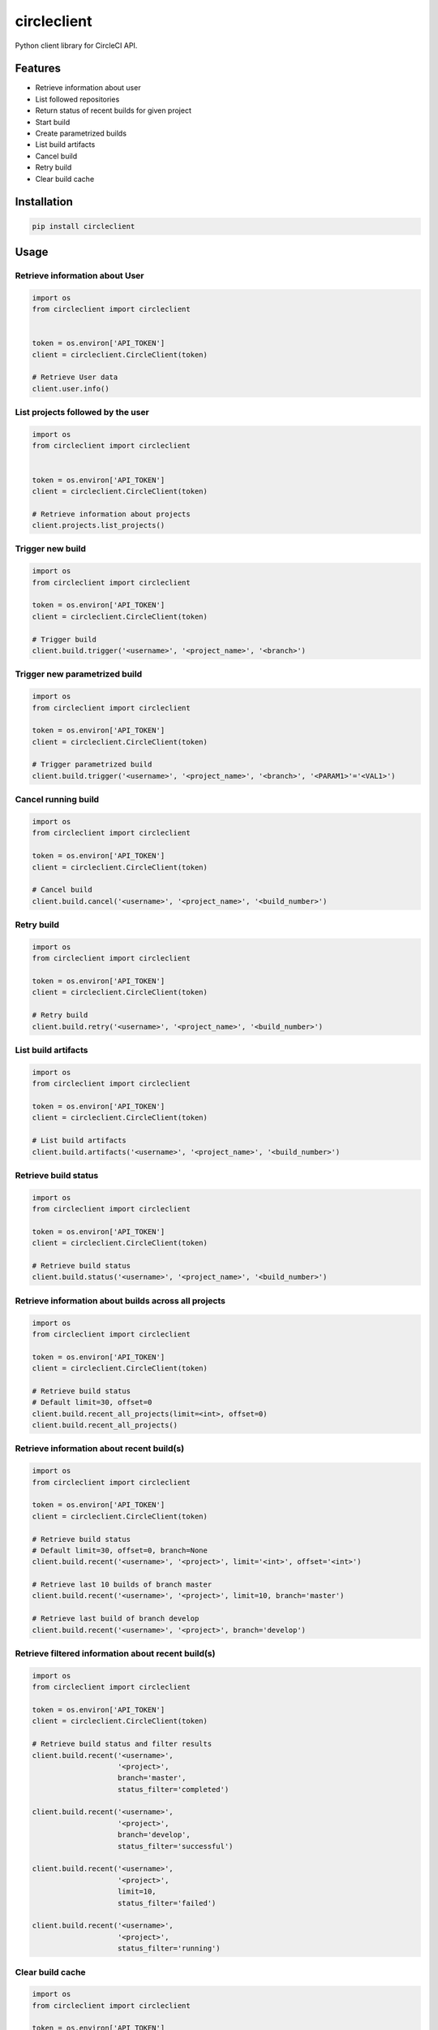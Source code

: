 ============
circleclient
============

.. image:: https://travis-ci.org/qba73/circleclient.svg?branch=master
    :target: https://travis-ci.org/qba73/circleclient
    :alt: Travis CI Build Status

.. image:: https://pypip.in/v/circleclient/badge.png
    :target: https://pypi.python.org/pypi/circleclient
    :alt: Latest Version

.. image:: https://pypip.in/license/circleclient/badge.png
    :target: https://pypi.python.org/pypi/circleclient/
    :alt: License

.. image:: https://pypip.in/d/circleclient/badge.png
    :target: https://crate.io/packages/circleclient?version=latest
    :alt: Downloads

.. image:: https://readthedocs.org/projects/circleclient/badge/?version=latest
    :target: https://readthedocs.org/projects/circleclient/?badge=latest
    :alt: Documentation Status


Python client library for CircleCI API.

Features
========

* Retrieve information about user
* List followed repositories
* Return status of recent builds for given project
* Start build
* Create parametrized builds
* List build artifacts
* Cancel build
* Retry build
* Clear build cache


Installation
============

.. code:: python

    pip install circleclient


Usage
=====

Retrieve information about User
-------------------------------

.. code:: python

    import os
    from circleclient import circleclient


    token = os.environ['API_TOKEN']
    client = circleclient.CircleClient(token)

    # Retrieve User data
    client.user.info()


List projects followed by the user
----------------------------------

.. code:: python

   import os
   from circleclient import circleclient


   token = os.environ['API_TOKEN']
   client = circleclient.CircleClient(token)

   # Retrieve information about projects
   client.projects.list_projects()


Trigger new build
-----------------

.. code:: python

   import os
   from circleclient import circleclient

   token = os.environ['API_TOKEN']
   client = circleclient.CircleClient(token)

   # Trigger build
   client.build.trigger('<username>', '<project_name>', '<branch>')


Trigger new parametrized build
------------------------------

.. code:: python

   import os
   from circleclient import circleclient

   token = os.environ['API_TOKEN']
   client = circleclient.CircleClient(token)

   # Trigger parametrized build
   client.build.trigger('<username>', '<project_name>', '<branch>', '<PARAM1>'='<VAL1>')


Cancel running build
--------------------

.. code:: python

   import os
   from circleclient import circleclient

   token = os.environ['API_TOKEN']
   client = circleclient.CircleClient(token)

   # Cancel build
   client.build.cancel('<username>', '<project_name>', '<build_number>')


Retry build
-----------

.. code:: python

   import os
   from circleclient import circleclient

   token = os.environ['API_TOKEN']
   client = circleclient.CircleClient(token)

   # Retry build
   client.build.retry('<username>', '<project_name>', '<build_number>')


List build artifacts
--------------------

.. code:: python

   import os
   from circleclient import circleclient

   token = os.environ['API_TOKEN']
   client = circleclient.CircleClient(token)

   # List build artifacts
   client.build.artifacts('<username>', '<project_name>', '<build_number>')


Retrieve build status
---------------------

.. code:: python

   import os
   from circleclient import circleclient

   token = os.environ['API_TOKEN']
   client = circleclient.CircleClient(token)

   # Retrieve build status
   client.build.status('<username>', '<project_name>', '<build_number>')


Retrieve information about builds across all projects
-----------------------------------------------------

.. code:: python

   import os
   from circleclient import circleclient

   token = os.environ['API_TOKEN']
   client = circleclient.CircleClient(token)

   # Retrieve build status
   # Default limit=30, offset=0
   client.build.recent_all_projects(limit=<int>, offset=0)
   client.build.recent_all_projects()


Retrieve information about recent build(s)
------------------------------------------

.. code:: python

   import os
   from circleclient import circleclient

   token = os.environ['API_TOKEN']
   client = circleclient.CircleClient(token)

   # Retrieve build status
   # Default limit=30, offset=0, branch=None
   client.build.recent('<username>', '<project>', limit='<int>', offset='<int>')

   # Retrieve last 10 builds of branch master
   client.build.recent('<username>', '<project>', limit=10, branch='master')

   # Retrieve last build of branch develop
   client.build.recent('<username>', '<project>', branch='develop')


Retrieve filtered information about recent build(s)
---------------------------------------------------

.. code:: python

   import os
   from circleclient import circleclient

   token = os.environ['API_TOKEN']
   client = circleclient.CircleClient(token)

   # Retrieve build status and filter results
   client.build.recent('<username>',
                       '<project>',
                       branch='master',
                       status_filter='completed')

   client.build.recent('<username>',
                       '<project>',
                       branch='develop',
                       status_filter='successful')

   client.build.recent('<username>',
                       '<project>',
                       limit=10,
                       status_filter='failed')

   client.build.recent('<username>',
                       '<project>',
                       status_filter='running') 


Clear build cache
-----------------

.. code:: python

   import os
   from circleclient import circleclient

   token = os.environ['API_TOKEN']
   client = circleclient.CircleClient(api_token=token)

   # Clear build cache
   client.cache.clear(username='<username>', project='<project_name>')
